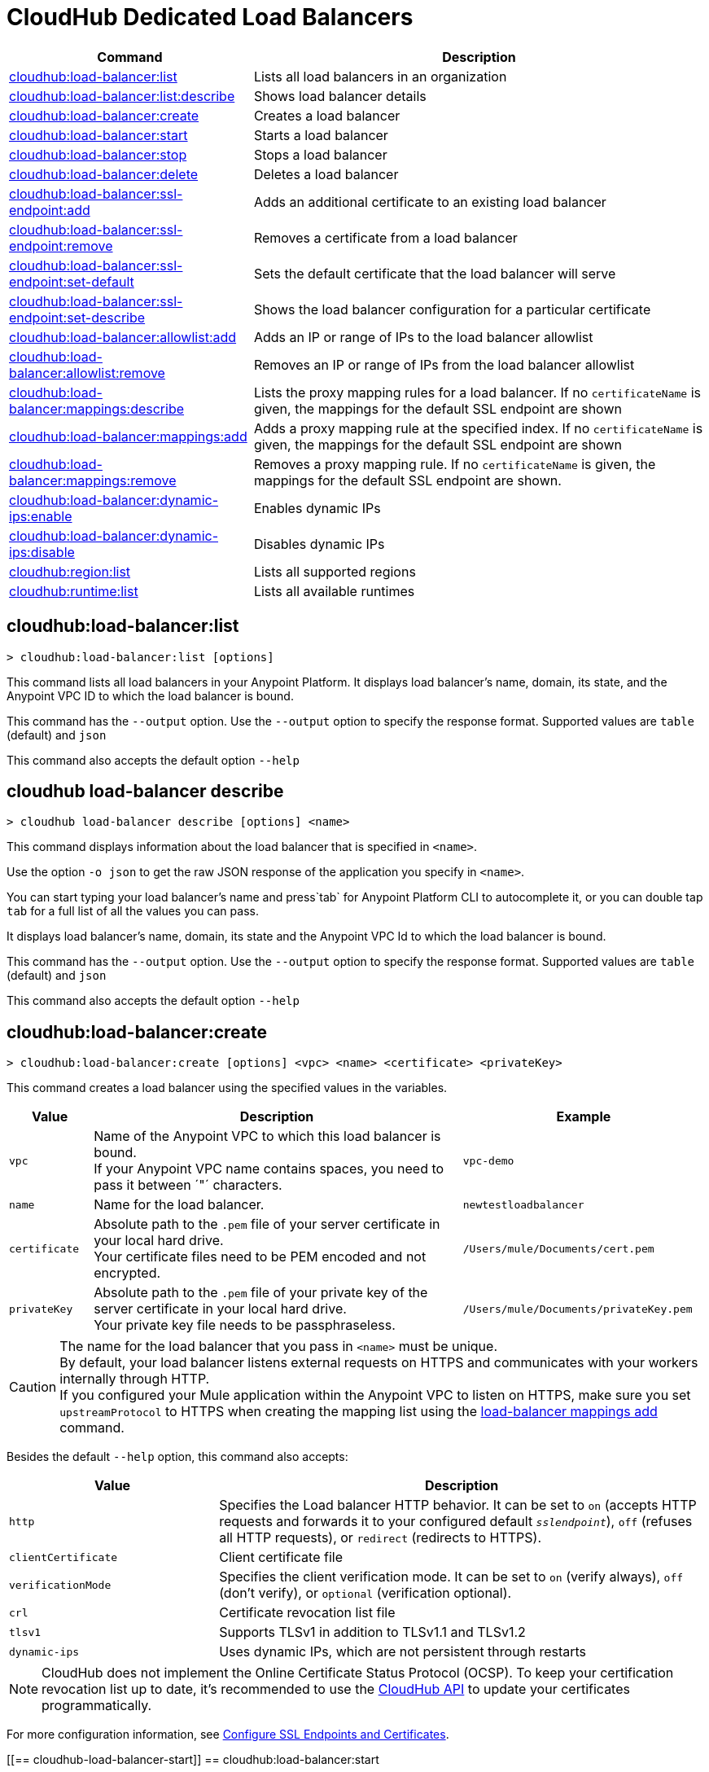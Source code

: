 = CloudHub Dedicated Load Balancers


// tag::summary[]

[%header,cols="35a,65a"]
|===
|Command |Description
|xref:cloudhub-dlb.adoc#cloudhub-load-balancer-list[cloudhub:load-balancer:list]| Lists all load balancers in an organization
|xref:cloudhub-dlb.adoc#cloudhub-load-balancer-describe[cloudhub:load-balancer:list:describe]| Shows load balancer details
// |xref:cloudhub-dlb.adoc#cloudhub-load-balancer-describe-json[cloudhub:load-balancer:describe-json]| Show load balancer details in raw JSON response
|xref:cloudhub-dlb.adoc#cloudhub-load-balancer-create[cloudhub:load-balancer:create]| Creates a load balancer
|xref:cloudhub-dlb.adoc#cloudhub-load-balancer-start[cloudhub:load-balancer:start]| Starts a load balancer
|xref:cloudhub-dlb.adoc#cloudhub-load-balancer-stop[cloudhub:load-balancer:stop]| Stops a load balancer
|xref:cloudhub-dlb.adoc#cloudhub-load-balancer-delete[cloudhub:load-balancer:delete]| Deletes a load balancer
|xref:cloudhub-dlb.adoc#cloudhub-load-balancer-ssl-endpoint-add[cloudhub:load-balancer:ssl-endpoint:add]| Adds an additional certificate to an existing load balancer
|xref:cloudhub-dlb.adoc#cloudhub-load-balancer-ssl-endpoint-remove[cloudhub:load-balancer:ssl-endpoint:remove]| Removes a certificate from a load balancer
|xref:cloudhub-dlb.adoc#cloudhub-load-balancer-ssl-endpoint-set-default[cloudhub:load-balancer:ssl-endpoint:set-default]| Sets the default certificate that the load balancer will serve
|xref:cloudhub-dlb.adoc#cloudhub-load-balancer-ssl-endpoint-describe[cloudhub:load-balancer:ssl-endpoint:set-describe]| Shows the load balancer configuration for a particular certificate
|xref:cloudhub-dlb.adoc#cloudhub-load-balancer-allowlist-add[cloudhub:load-balancer:allowlist:add]| Adds an IP or range of IPs to the load balancer allowlist
|xref:cloudhub-dlb.adoc#cloudhub-load-balancer-allowlist-remove[cloudhub:load-balancer:allowlist:remove]| Removes an IP or range of IPs from the load balancer allowlist
|xref:cloudhub-dlb.adoc#cloudhub-load-balancer-mappings-describe[cloudhub:load-balancer:mappings:describe]| Lists the proxy mapping rules for a load balancer. If no `certificateName` is given, the mappings for the default SSL endpoint are shown
|xref:cloudhub-dlb.adoc#cloudhub-load-balancer-mappings-add[cloudhub:load-balancer:mappings:add]| Adds a proxy mapping rule at the specified index. If no `certificateName` is given, the mappings for the default SSL endpoint are shown
|xref:cloudhub-dlb.adoc#cloudhub-load-balancer-mappings-remove[cloudhub:load-balancer:mappings:remove]| Removes a proxy mapping rule. If no `certificateName` is given, the mappings for the default SSL endpoint are shown.
|xref:cloudhub-dlb.adoc#cloudhub-load-balancer-dynamic-ips-enable[cloudhub:load-balancer:dynamic-ips:enable]| Enables dynamic IPs
|xref:cloudhub-dlb.adoc#cloudhub-load-balancer-dynamic-ips-disable[cloudhub:load-balancer:dynamic-ips:disable]| Disables dynamic IPs
|xref:cloudhub-dlb.adoc#cloudhub-region-list[cloudhub:region:list]| Lists all supported regions
|xref:cloudhub-dlb.adoc#cloudhub-runtime-list[cloudhub:runtime:list]| Lists all available runtimes
|===

// end::summary[]


// tag::commands[]

[[cloudhub-load-balancer-list]]
== cloudhub:load-balancer:list

----
> cloudhub:load-balancer:list [options]
----
This command lists all load balancers in your Anypoint Platform. It displays load balancer's name, domain, its state, and the Anypoint VPC ID to which the load balancer is bound.

This command has the `--output` option. Use the `--output` option to specify the response format. Supported values are `table` (default) and `json`

This command also accepts the default option `--help`

[[cloudhub-load-balancer-describe]]
== cloudhub load-balancer describe

----
> cloudhub load-balancer describe [options] <name>
----
This command displays information about the load balancer that is specified in `<name>`.

Use the option `-o json` to get the raw JSON response of the application you specify in `<name>`.

You can start typing your load balancer's name and press`tab` for Anypoint Platform CLI to autocomplete it, or you can double tap `tab` for a full list of all the values you can pass.

It displays load balancer's name, domain, its state and the Anypoint VPC Id to which the load balancer is bound.

This command has the `--output` option. Use the `--output` option to specify the response format. Supported values are `table` (default) and `json`

This command also accepts the default option `--help` 

// == cloudhub:load-balancer:describe-json

// ----
// > cloudhub load-balancer describe [options] <name>
// ----
// This command displays a raw JSON response from the load balancer that is specified in `<name>`.

// You can start typing your load balancer's name and press`tab` for Anypoint Platform CLI to autocomplete it, or you can double tap `tab` for a full list of all the values you can pass.

// This command accepts only the default options: `--help` and `-o`/`--output`

[[cloudhub-load-balancer-create]]
== cloudhub:load-balancer:create

----
> cloudhub:load-balancer:create [options] <vpc> <name> <certificate> <privateKey>
----
This command creates a load balancer using the specified values in the variables.
[%header,cols="12,53a,35a"]
|===
|Value |Description |Example
| `vpc` |Name of the Anypoint VPC to which this load balancer is bound. +
If your Anypoint VPC name contains spaces, you need to pass it between ´"´ characters. | `vpc-demo`
| `name` |Name for the load balancer. | `newtestloadbalancer`
| `certificate` |Absolute path to the `.pem` file of your server certificate in your local hard drive. +
Your certificate files need to be PEM encoded and not encrypted. | `/Users/mule/Documents/cert.pem`
| `privateKey` |Absolute path to the `.pem` file of your private key of the server certificate in your local hard drive. +
Your private key file needs to be passphraseless. | `/Users/mule/Documents/privateKey.pem`
|===

[CAUTION]
--
The name for the load balancer that you pass in `<name>` must be unique. +
By default, your load balancer listens external requests on HTTPS and communicates with your workers internally through HTTP. +
If you configured your Mule application within the Anypoint VPC to listen on HTTPS, make sure you set `upstreamProtocol` to HTTPS when creating the mapping list using the <<cloudhub-load-balancer-mappings-add,load-balancer mappings add>> command.
--

Besides the default `--help` option, this command also accepts:

[%header,cols="30a,70a"]
|===
|Value |Description
|`http` | Specifies the Load balancer HTTP behavior. It can be set to `on` (accepts HTTP requests and forwards it to your configured default `_sslendpoint_`), `off` (refuses all HTTP requests), or `redirect` (redirects to HTTPS).
|`clientCertificate` | Client certificate file
|`verificationMode`  | Specifies the client verification mode. It can be set to `on` (verify always), `off` (don't verify), or `optional` (verification optional).
|`crl` | Certificate revocation list file
|`tlsv1`  | Supports TLSv1 in addition to TLSv1.1 and TLSv1.2
|`dynamic-ips` | Uses dynamic IPs, which are not persistent through restarts
|===

[NOTE]
CloudHub does not implement the Online Certificate Status Protocol (OCSP). To keep your certification revocation list up to date, it's recommended to use the https://anypoint.mulesoft.com/exchange/portals/anypoint-platform/f1e97bc6-315a-4490-82a7-23abe036327a.anypoint-platform/cloudhub-api/[CloudHub API] to update your certificates programmatically.

For more configuration information, see xref:runtime-manager::lb-ssl-endpoints.adoc[Configure SSL Endpoints and Certificates].

[[== cloudhub-load-balancer-start]]
== cloudhub:load-balancer:start

----
> cloudhub:load-balancer:start [options] <name>
----
This command starts the load balancer specified in `<name>`. +
This command accepts only the default option `--help`. 

[[cloudhub-load-balancer-stop]]
== cloudhub:load-balancer:stop

----
> cloudhub:load-balancer:stop [options] <name>
----
This command stops the load balancer specified in `<name>`. +
This command accepts only the default option `--help`.

[[cloudhub-load-balancer-delete]]
== cloudhub:load-balancer:delete

----
> cloudhub:load-balancer:delete [options] <name>
----

This command deletes the load balancer specified in `<name>`.

[WARNING]
This command does not prompt twice before deleting. If you send a delete instruction, it does not ask for confirmation.

This command accepts only the default option `--help`.

[[cloudhub-load-balancer-ssl-endpoint-add]]
== cloudhub:load-balancer:ssl-endpoint:add

----
> cloudhub:load-balancer:ssl-endpoint:add [options] <name> <certificate> <privateKey>
----
This command adds an SSL endpoint to the load balancer specified in `<name>`, using the certificate and private key passed.

[%header,cols="12a,53a,35a"]
|===
|Value |Description |Example
| `name` |Name for the load balancer. | `newtestloadbalancer`
| `certificate` |Absolute path to the `.pem` file of your certificate in your local hard drive. +
Your certificate files need to be PEM encoded and not encrypted. | `/Users/mule/Documents/cert.pem`
| `privateKey` |Absolute path to the `.pem` file of your private key in your local hard drive. +
Your private key file needs to be passphraseless. | `/Users/mule/Documents/privateKey.pem`
|===

[NOTE]
CloudHub does not implement the Online Certificate Status Protocol (OCSP). To keep your certification revocation list up to date, it's recommended to use the https://anypoint.mulesoft.com/exchange/portals/anypoint-platform/f1e97bc6-315a-4490-82a7-23abe036327a.anypoint-platform/cloudhub-api/[CloudHub API] to update your certificates programmatically.

Besides the default `--help` and `-o` options, this command also accepts:

[%header,cols="15a,85a"]
|===
|Value |Description
|clientCertificate | Client certificate file
|verificationMode  | Specifies the client verification mode. It can be set to `on` (verify always) `off` (don't verify) or `optional` (Verification optional).
|crl | Certificate Revocation List file
|tlsv1  | Supports TLSv1 in addition to TLSv1.1 and TLSv1.2
|===

For more configuration information, see xref:runtime-manager::lb-ssl-endpoints.adoc[Configure SSL Endpoints and Certificates].

[[cloudhub-load-balancer-ssl-endpoint-remove]]
== cloudhub:load-balancer:ssl-endpoint:remove

----
> cloudhub:load-balancer:ssl-endpoint:remove [options] <name> <certificateName>
----
This command removes the ssl certificate specified in `<certificateName>` from the load balancer specified in `<name>`.

[WARNING]
This command does not prompt twice before deleting. If you send a delete instruction, it does not ask for confirmation.

This command accepts only the default option `--help`.

[[cloudhub-load-balancer-ssl-endpoint-set-default]]
== cloudhub:load-balancer:ssl-endpoint:set-default

----
> cloudhub:load-balancer:ssl-endpoint:set-default [options] <name> <certificateName>
----
This command sets the certificate specified in `<certificateName>` as the default  certificate for the load balancer passed in `<name>`. +

You can start typing your load balancer's name and press`tab` for Anypoint Platform CLI to autocomplete it, or you can double tap `tab` for a full list of all the values you can pass. +
Besides the default `--help` option, this command also accepts:

[%header,cols="30a,70a"]
|===
|Value |Description
|`http` | Specifies the Load balancer HTTP behavior
|===

[[cloudhub-load-balancer-ssl-endpoint-set-describe]]
== cloudhub:load-balancer:ssl-endpoint:set-describe

----
> cloudhub:load-balancer:ssl-endpoint:set-describe [options] <name> <certificateName>
----
This command shows information about the configuration of the load balancer passed in `<name>` for the the certificate specified in `<certificateName>`. +
You can start typing your load balancer's name and press `tab` for Anypoint Platform CLI to autocomplete it, or you can double tap `tab` for a full list of all the values you can pass. +

This command has the `--output` option. Use the `--output` option to specify the response format. Supported values are `table` (default) and `json`

This command also accepts the default option `--help`.

[[cloudhub-load-balancer-allowlist-add]]
== cloudhub:load-balancer:allowlist:add

----
> cloudhub:load-balancer:allowlist:add [options] <name> <cidrBlock>
----
This command adds a range of IP addresses specified in `<cidrBlock>` to the allowlist of the load balancer specified in `<name>`.

[NOTE]
The allowlist works at the load balancer level, not at the CN certificate level. Make sure you only pass IP addresses formatted in https://en.wikipedia.org/wiki/Classless_Inter-Domain_Routing#IPv4_CIDR_blocks[CIDR notation].

You can start typing your load balancer's name and press `tab` for Anypoint Platform CLI to autocomplete it, or you can double tap `tab` for a full list of all the values you can pass. 

This command accepts only the default option `--help`.

[[cloudhub-load-balancer-allowlist-remove]]
== cloudhub:load-balancer:allowlist:remove

----
> cloudhub:load-balancer:allowlist:remove <name> <cidrBlock>
----
This command removes an IP or range of IPs addresses specified in `<cidrBlock>` to the allowlist of the load balancer specified in `<name>`.

[WARNING]
This command does not prompt twice before deleting. If you send a delete instruction, it does not ask for confirmation.

This command accepts only the default option `--help`.

[[cloudhub-load-balancer-mappings-describe]]
== cloudhub:load-balancer:mappings:describe

----
> cloudhub:load-balancer:mappings:describe <name> [certificateName]
----
This command lists the mapping rules for the load balancer specified in `<name>`. +
If no `certificateName` is passed, Anypoint Platform CLI returns the mappings for the default SSL endpoint.

This command has the `--output` option. Use the `--output` option to specify the response format. Supported values are `table` (default) and `json`

This command also accepts the default option `--help`.

[[cloudhub-load-balancer-mappings-add]]
== cloudhub:load-balancer:mappings:add

----
> cloudhub:load-balancer:mappings:add [options] <name> <index> <inputUri> <appName> <appUri> [certificateName]
----

This command adds a proxy mapping rule to the load balancer specified in `<name>` in the CN passed under the `certificateName` option. +
If no `certificateName` is passed, Anypoint Platform CLI adds the mappings to the default SSL endpoint.


[%header,cols="12a,68a,20a"]
|===
|Value |Description |Example
|`name` |Name of the load balancer to which this rule is applied. |`testloadbalancer`
|`inputUri` |Name of the URI of your input URL |example.com
|`appName` |Name of the app of your output URL to which the request is forwarded |`{app}-example`
|`appUri` |URI of the app of your output URL to which the request is forwarded |/
|===

For the values in the example above, for an input call to `my-superapp.api.example.com/status?limit=10`, the endpoint `my-superapp-example: /status?limit=10` will be called for the application.

This command also has the `--upstreamProtocol` option.
The `--upstreamProtocol` option sets the protocol used by your application to communicate internally with your load balancer. If no upstream protocol is set, HTTP is used as default.

[%header,cols="25a,60a"]
|===
| Option | Description
| `--upstreamProtocol <protocol>` | Look for upstream applications in HTTP port 8091 or HTTPS port 8092.
Supported Values: `http`, `https`
| `--certificateName <certificate name>` | Optional option
|===

[[cloudhub-load-balancer-mappings-remove]]
== cloudhub:load-balancer:mappings:remove

----
> cloudhub:load-balancer:mappings:remove [options] <name> <index> [certificateName]
----
This command removes the proxy mapping rules from the load balancer specified in `<name>` at the priority index specified in `<index>` and the CN specified as the `certificateName` option.

This command accepts only the default option `--help`.

If no `certificateName` is passed, Anypoint Platform CLI removes the mappings for the default SSL endpoint.

[[cloudhub-load-balancer-dynamic-ips-enable]]
== cloudhub:load-balancer:dynamic-ips:enable

----
> cloudhub:load-balancer:dynamic-ips:enable [options] <name>
----
This command enables dynamic IPs for the load balancer specified in `<name>`.
This command accepts only the default option `--help`.

[[cloudhub-load-balancer-dynamic-ips-disable]]
== cloudhub:load-balancer:dynamic-ips:disable

----
> cloudhub:load-balancer:dynamic-ips:disable [options] <name>
----
This command disables dynamic IPs for the load balancer specified in `<name>`.

This command accepts only the default option `--help`.

[[cloudhub-region-list]]
== cloudhub:region:list

----
> cloudhub:region:list [options]
----
This command lists all supported regions.

This command has the `--output` option. Use the `--output` option to specify the response format. Supported values are `table` (default) and `json`

This command also accepts the default option `--help`.

[[cloudhub-runtime-list]]
== cloudhub:runtime:list

----
> cloudhub:runtime:list [options]
----
This command lists all supported runtimes.

This command accepts only the default option `--help`.


// end::commands[]
